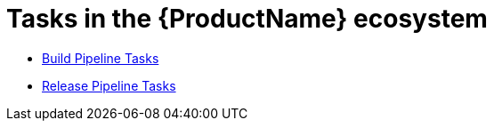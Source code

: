= Tasks in the {ProductName} ecosystem

* xref:tasks/build.adoc[Build Pipeline Tasks]
* xref:tasks/release.adoc[Release Pipeline Tasks]
